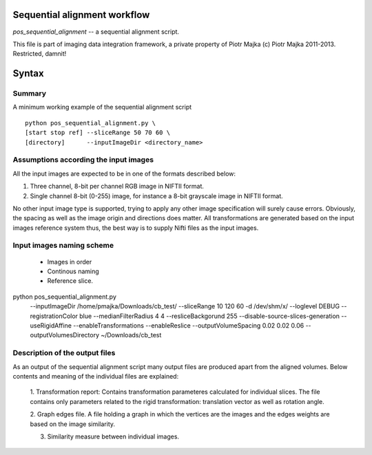 Sequential alignment workflow
=======================================

`pos_sequential_alignment` -- a sequential alignment script.

This file is part of imaging data integration framework,
a private property of Piotr Majka
(c) Piotr Majka 2011-2013. Restricted, damnit!

Syntax
======


Summary
-------

A minimum working example of the sequential alignment script ::

    python pos_sequential_alignment.py \
    [start stop ref] --sliceRange 50 70 60 \
    [directory]      --inputImageDir <directory_name>


Assumptions according the input images
--------------------------------------

All the input images are expected to be in one of the formats described below:

1. Three channel, 8-bit per channel RGB image in NIFTII format.
2. Single channel 8-bit (0-255) image, for instance a 8-bit grayscale image
   in NIFTII format.

No other input image type is supported, trying to apply any other image
specification will surely cause errors. Obviously, the spacing as well as the
image origin and directions does matter. All transformations are generated
based on the input images reference system thus, the best way is to supply
Nifti files as the input images.


Input images naming scheme
--------------------------

 - Images in order
 - Continous naming
 - Reference slice.

python pos_sequential_alignment.py \
        --inputImageDir /home/pmajka/Downloads/cb_test/ \
        --sliceRange 10 120 60 -d /dev/shm/x/ \
        --loglevel DEBUG \
        --registrationColor blue \
        --medianFilterRadius 4 4 \
        --resliceBackgorund 255 \
        --disable-source-slices-generation \
        --useRigidAffine \
        --enableTransformations \
        --enableReslice \
        --outputVolumeSpacing 0.02 0.02 0.06 \
        --outputVolumesDirectory ~/Downloads/cb_test


Description of the output files
-------------------------------

As an output of the sequential alignment script many output files are produced
apart from the aligned volumes. Below contents and meaning of the individual
files are explained:

    1. Transformation report: Contains transformation parameteres calculated
    for individual slices. The file contains only parameters related to the
    rigid transformation: translation vector as well as rotation angle.

    2. Graph edges file. A file holding a graph in which the vertices are the
    images and the edges weights are based on the image similarity.

    3. Similarity measure between individual images.
